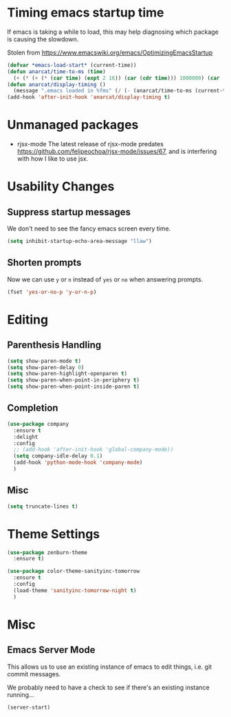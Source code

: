 #+PROPERTY: header-args  :tangle yes
#+PROPERTY: header-args+ :file ~/.emacs.d/elisp/config.el
#+PROPERTY: header-args+ :mkdirp yes


* Timing emacs startup time
  If emacs is taking a while to load, this may help diagnosing which package is causing the slowdown.

  Stolen from https://www.emacswiki.org/emacs/OptimizingEmacsStartup

#+BEGIN_SRC emacs-lisp
  (defvar *emacs-load-start* (current-time))
  (defun anarcat/time-to-ms (time)
    (+ (* (+ (* (car time) (expt 2 16)) (car (cdr time))) 1000000) (car (cdr (cdr time)))))
  (defun anarcat/display-timing ()
    (message ".emacs loaded in %fms" (/ (- (anarcat/time-to-ms (current-time)) (anarcat/time-to-ms *emacs-load-start*)) 1000000.0)))
  (add-hook 'after-init-hook 'anarcat/display-timing t)
#+END_SRC

* Unmanaged packages
 - rjsx-mode
   The latest release of rjsx-mode predates https://github.com/felipeochoa/rjsx-mode/issues/67, and is interfering with how I like to use jsx.

* Usability Changes
** Suppress startup messages
   We don't need to see the fancy emacs screen every time.

#+BEGIN_SRC emacs-lisp
  (setq inhibit-startup-echo-area-message "llaw")
#+END_SRC

** Shorten prompts
   Now we can use ~y~ or ~n~ instead of ~yes~ or ~no~ when answering prompts.

#+BEGIN_SRC emacs-lisp
  (fset 'yes-or-no-p 'y-or-n-p)
#+END_SRC

* Editing
** Parenthesis Handling

#+BEGIN_SRC emacs-lisp
  (setq show-paren-mode t)
  (setq show-paren-delay 0)
  (setq show-paren-highlight-openparen t)
  (setq show-paren-when-point-in-periphery t)
  (setq show-paren-when-point-inside-paren t)

#+END_SRC

** Completion

#+BEGIN_SRC emacs-lisp
(use-package company
  :ensure t
  :delight
  :config
  ;; (add-hook 'after-init-hook 'global-company-mode))
  (setq company-idle-delay 0.1)
  (add-hook 'python-mode-hook 'company-mode)
  )

#+END_SRC


** Misc
#+BEGIN_SRC emacs-lisp
  (setq truncate-lines t)
#+END_SRC

* Theme Settings

#+BEGIN_SRC emacs-lisp
  (use-package zenburn-theme
    :ensure t)

  (use-package color-theme-sanityinc-tomorrow
    :ensure t
    :config
    (load-theme 'sanityinc-tomorrow-night t)
    )
#+END_SRC


* Misc
** Emacs Server Mode

   This allows us to use an existing instance of emacs to edit things,
   i.e. git commit messages.

   We probably need to have a check to see if there's an existing
   instance running...

#+BEGIN_SRC emacs-lisp
  (server-start)
#+END_SRC
